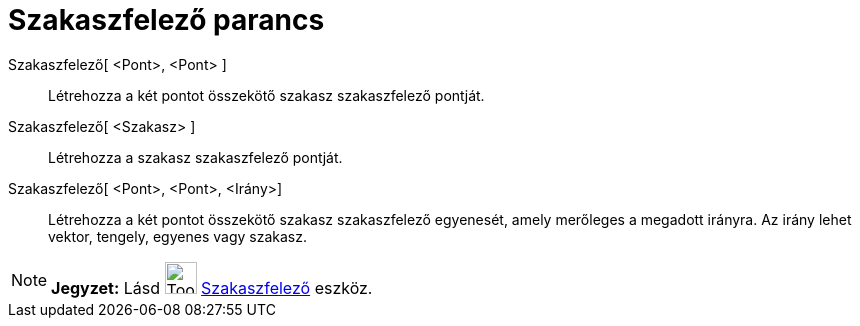 = Szakaszfelező parancs
:page-en: commands/PerpendicularBisector
ifdef::env-github[:imagesdir: /hu/modules/ROOT/assets/images]

Szakaszfelező[ <Pont>, <Pont> ]::
  Létrehozza a két pontot összekötő szakasz szakaszfelező pontját.
Szakaszfelező[ <Szakasz> ]::
  Létrehozza a szakasz szakaszfelező pontját.
Szakaszfelező[ <Pont>, <Pont>, <Irány>]::
  Létrehozza a két pontot összekötő szakasz szakaszfelező egyenesét, amely merőleges a megadott irányra. Az irány lehet
  vektor, tengely, egyenes vagy szakasz.

[NOTE]
====

*Jegyzet:* Lásd image:Tool_Perpendicular_Bisector.gif[Tool Perpendicular Bisector.gif,width=32,height=32]
xref:/tools/Szakaszfelező.adoc[Szakaszfelező] eszköz.

====
